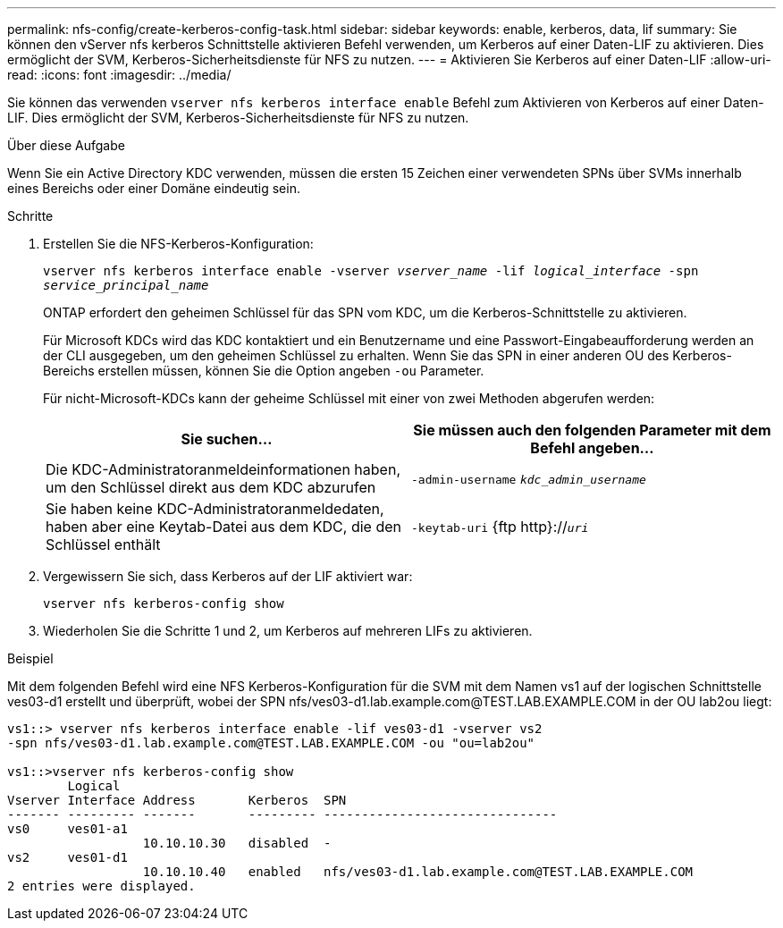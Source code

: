 ---
permalink: nfs-config/create-kerberos-config-task.html 
sidebar: sidebar 
keywords: enable, kerberos, data, lif 
summary: Sie können den vServer nfs kerberos Schnittstelle aktivieren Befehl verwenden, um Kerberos auf einer Daten-LIF zu aktivieren. Dies ermöglicht der SVM, Kerberos-Sicherheitsdienste für NFS zu nutzen. 
---
= Aktivieren Sie Kerberos auf einer Daten-LIF
:allow-uri-read: 
:icons: font
:imagesdir: ../media/


[role="lead"]
Sie können das verwenden `vserver nfs kerberos interface enable` Befehl zum Aktivieren von Kerberos auf einer Daten-LIF. Dies ermöglicht der SVM, Kerberos-Sicherheitsdienste für NFS zu nutzen.

.Über diese Aufgabe
Wenn Sie ein Active Directory KDC verwenden, müssen die ersten 15 Zeichen einer verwendeten SPNs über SVMs innerhalb eines Bereichs oder einer Domäne eindeutig sein.

.Schritte
. Erstellen Sie die NFS-Kerberos-Konfiguration:
+
`vserver nfs kerberos interface enable -vserver _vserver_name_ -lif _logical_interface_ -spn _service_principal_name_`

+
ONTAP erfordert den geheimen Schlüssel für das SPN vom KDC, um die Kerberos-Schnittstelle zu aktivieren.

+
Für Microsoft KDCs wird das KDC kontaktiert und ein Benutzername und eine Passwort-Eingabeaufforderung werden an der CLI ausgegeben, um den geheimen Schlüssel zu erhalten. Wenn Sie das SPN in einer anderen OU des Kerberos-Bereichs erstellen müssen, können Sie die Option angeben `-ou` Parameter.

+
Für nicht-Microsoft-KDCs kann der geheime Schlüssel mit einer von zwei Methoden abgerufen werden:

+
|===
| Sie suchen... | Sie müssen auch den folgenden Parameter mit dem Befehl angeben... 


 a| 
Die KDC-Administratoranmeldeinformationen haben, um den Schlüssel direkt aus dem KDC abzurufen
 a| 
`-admin-username` `_kdc_admin_username_`



 a| 
Sie haben keine KDC-Administratoranmeldedaten, haben aber eine Keytab-Datei aus dem KDC, die den Schlüssel enthält
 a| 
`-keytab-uri` {ftp http}://`_uri_`

|===
. Vergewissern Sie sich, dass Kerberos auf der LIF aktiviert war:
+
`vserver nfs kerberos-config show`

. Wiederholen Sie die Schritte 1 und 2, um Kerberos auf mehreren LIFs zu aktivieren.


.Beispiel
Mit dem folgenden Befehl wird eine NFS Kerberos-Konfiguration für die SVM mit dem Namen vs1 auf der logischen Schnittstelle ves03-d1 erstellt und überprüft, wobei der SPN nfs/ves03-d1.lab.example.com@TEST.LAB.EXAMPLE.COM in der OU lab2ou liegt:

[listing]
----
vs1::> vserver nfs kerberos interface enable -lif ves03-d1 -vserver vs2
-spn nfs/ves03-d1.lab.example.com@TEST.LAB.EXAMPLE.COM -ou "ou=lab2ou"

vs1::>vserver nfs kerberos-config show
        Logical
Vserver Interface Address       Kerberos  SPN
------- --------- -------       --------- -------------------------------
vs0     ves01-a1
                  10.10.10.30   disabled  -
vs2     ves01-d1
                  10.10.10.40   enabled   nfs/ves03-d1.lab.example.com@TEST.LAB.EXAMPLE.COM
2 entries were displayed.
----